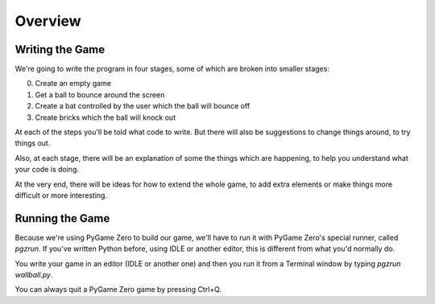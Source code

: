 Overview
========

Writing the Game
----------------

We're going to write the program in four stages, some of which are broken into smaller stages:

0) Create an empty game

1) Get a ball to bounce around the screen

2) Create a bat controlled by the user which the ball will bounce off

3) Create bricks which the ball will knock out

At each of the steps you'll be told what code to write. But there will also be suggestions to
change things around, to try things out.

Also, at each stage, there will be an explanation of some the things which 
are happening, to help you understand what your code is doing.

At the very end, there will be ideas for how to extend the whole game, 
to add extra elements or make things more difficult or more interesting.

Running the Game
----------------

Because we're using PyGame Zero to build our game, we'll have to run it
with PyGame Zero's special runner, called `pgzrun`. If you've written Python
before, using IDLE or another editor, this is different from what you'd
normally do.

You write your game in an editor (IDLE or another one) and then you run
it from a Terminal window by typing `pgzrun wallball.py`.

You can always quit a PyGame Zero game by pressing Ctrl+Q.


